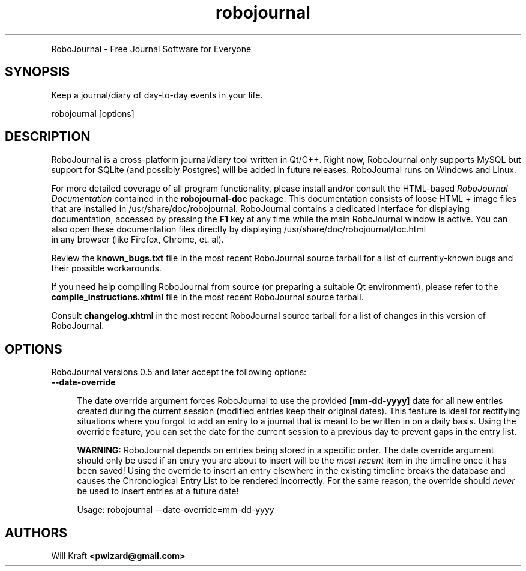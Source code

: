.TH robojournal 7 "7/4/2013" "version 0.5"
.SH 
  RoboJournal - Free Journal Software for Everyone
  
  
.SH SYNOPSIS

.P
Keep a journal/diary of day-to-day events in your life.
.P
robojournal [options]

.SH DESCRIPTION
.P
RoboJournal is a cross-platform journal/diary tool written in Qt/C++.
Right now, RoboJournal only supports MySQL but support for SQLite 
(and possibly Postgres) will be added in future releases. RoboJournal 
runs on Windows and Linux.
.P
For more detailed coverage of all 
program functionality, please install and/or consult the HTML-based 
.I RoboJournal Documentation
contained in the 
.B  robojournal-doc 
package. This documentation consists of loose HTML + image files that are installed in 
/usr/share/doc/robojournal. RoboJournal contains a dedicated interface for displaying documentation, accessed by pressing the
.B F1 
key at any time while the main RoboJournal window is active. You can also open these documentation files directly by displaying /usr/share/doc/robojournal/toc.html 
 in any browser (like Firefox, Chrome, et. al).

.P
Review the 
.B known_bugs.txt
file in the most recent RoboJournal source tarball for a list of currently-known
bugs and their possible workarounds. 

.P
If you need help compiling RoboJournal from source (or preparing a suitable Qt 
environment), please refer to the
.B compile_instructions.xhtml 
file in the most recent RoboJournal source tarball.

.P
Consult 
.B changelog.xhtml 
in the most recent RoboJournal source tarball for a list of changes 
in this version of RoboJournal.


.SH OPTIONS
.P
RoboJournal versions 0.5 and later accept the following options:

.TP
.B
--date-override

.RS 4
The date override argument forces RoboJournal to use the provided
.B
[mm-dd-yyyy]
date for all new entries created during the current session (modified entries keep their original dates). This feature is 
ideal for rectifying situations where you forgot to add an entry to a journal that is meant to be written in on a daily basis. 
Using the override feature, you can set the date for the current session to a previous day to prevent gaps in the entry list. 
.P
.B 
WARNING:
RoboJournal depends on entries being stored in a specific order. The date override argument should only be used if an entry you are about to insert will be the 
.I most recent 
item in the timeline once it has been saved! Using the override to insert an entry elsewhere in the existing timeline 
breaks the database and causes the Chronological Entry List to be rendered incorrectly. For the same reason, the override should 
.I never 
be used to insert entries at a future date!
.P
Usage: robojournal --date-override=mm-dd-yyyy

.SH AUTHORS
Will Kraft 
.BI "<pwizard@gmail.com>"
